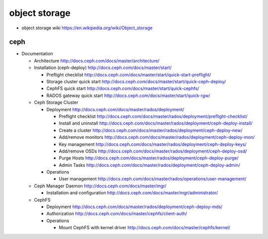 object storage
==============

- object storage wiki
  https://en.wikipedia.org/wiki/Object_storage

ceph
----

- Documentation

  * Architecture
    http://docs.ceph.com/docs/master/architecture/

  * Installation (ceph-deploy)
    http://docs.ceph.com/docs/master/start/

    - Preflight checklist
      http://docs.ceph.com/docs/master/start/quick-start-preflight/

    - Storage cluster quick start
      http://docs.ceph.com/docs/master/start/quick-ceph-deploy/

    - CephFS quick start
      http://docs.ceph.com/docs/master/start/quick-cephfs/

    - RADOS gateway quick start
      http://docs.ceph.com/docs/master/start/quick-rgw/

  * Ceph Storage Cluster

    - Deployment
      http://docs.ceph.com/docs/master/rados/deployment/

      * Preflight checklist
        http://docs.ceph.com/docs/master/rados/deployment/preflight-checklist/

      * Install and uninstall
        http://docs.ceph.com/docs/master/rados/deployment/ceph-deploy-install/

      * Create a cluster
        http://docs.ceph.com/docs/master/rados/deployment/ceph-deploy-new/

      * Add/remove monitors
        http://docs.ceph.com/docs/master/rados/deployment/ceph-deploy-mon/

      * Key management
        http://docs.ceph.com/docs/master/rados/deployment/ceph-deploy-keys/

      * Add/remove OSDs
        http://docs.ceph.com/docs/master/rados/deployment/ceph-deploy-osd/

      * Purge Hosts
        http://docs.ceph.com/docs/master/rados/deployment/ceph-deploy-purge/

      * Admin Tasks
        http://docs.ceph.com/docs/master/rados/deployment/ceph-deploy-admin/

    - Operations

      * User management
        http://docs.ceph.com/docs/master/rados/operations/user-management/

  * Ceph Manager Daemon
    http://docs.ceph.com/docs/master/mgr/

    - Installation and configuration
      http://docs.ceph.com/docs/master/mgr/administrator/

  * CephFS

    - Deployment
      http://docs.ceph.com/docs/master/rados/deployment/ceph-deploy-mds/

    - Authorization
      http://docs.ceph.com/docs/master/cephfs/client-auth/

    - Operations

      * Mount CephFS with kernel driver
        http://docs.ceph.com/docs/master/cephfs/kernel/
